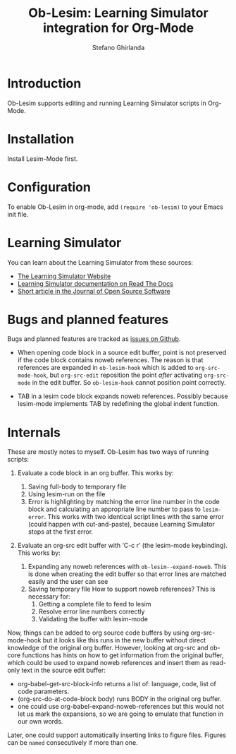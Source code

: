 #+title: Ob-Lesim: Learning Simulator integration for Org-Mode
#+author: Stefano Ghirlanda
#+options: toc:nil ':t

* Introduction

Ob-Lesim supports editing and running Learning Simulator scripts in
Org-Mode.

* Installation

Install Lesim-Mode first. 

* Configuration

To enable Ob-Lesim in org-mode, add ~(require 'ob-lesim)~ to
your Emacs init file.

* Learning Simulator

You can learn about the Learning Simulator from these sources:
- [[https://learningsimulator.org][The Learning Simulator Website]]
- [[https://learningsimulator.readthedocs.io][Learning Simulator documentation on Read The Docs]]
- [[https://joss.theoj.org/papers/10.21105/joss.02891][Short article in the Journal of Open Source Software]]  

* Bugs and planned features

Bugs and planned features are tracked as [[https://github.com/drghirlanda/ob-lesim/issues][issues on Github]].

- When opening code block in a source edit buffer, point is not
  preserved if the code block contains noweb references. The reason is
  that references are expanded in ~ob-lesim-hook~ which is added to
  ~org-src-mode-hook~, but ~org-src-edit~ reposition the point /after/
  activating ~org-src-mode~ in the edit buffer. So ~ob-lesim-hook~
  cannot position point correctly.

- TAB in a lesim code block expands noweb references. Possibly because
  lesim-mode implements TAB by redefining the global indent
  function. 

* Internals

These are mostly notes to myself. Ob-Lesim has two ways of running
scripts:

1. Evaluate a code block in an org buffer. This works by:
   1. Saving full-body to temporary file
   2. Using lesim-run on the file
   3. Error is highlighting by matching the error line number in the
      code block and calculating an appropriate line number to pass to
      ~lesim-error~. This works with two identical script lines with
      the same error (could happen with cut-and-paste), because
      Learning Simulator stops at the first error.

2. Evaluate an org-src edit buffer with 'C-c r' (the lesim-mode
   keybinding). This works by:

   1. Expanding any noweb references with
      ~ob-lesim--expand-noweb~. This is done when creating the edit
      buffer so that error lines are matched easily and the user can
      see
   2. Saving temporary file How to support noweb references? This is necessary for:
      1. Getting a complete file to feed to lesim
      2. Resolve error line numbers correctly
      3. Validating the buffer with lesim-mode 

Now, things can be added to org source code buffers by using
org-src-mode-hook but it looks like this runs in the new buffer
without direct knowledge of the original org buffer. However, looking
at org-src and ob-core functions has hints on how to get information
from the original buffer, which could be used to expand noweb
references and insert them as read-only text in the source edit
buffer:

- org-babel-get-src-block-info returns a list of: language, code, list
  of code parameters.
- (org-src-do-at-code-block body) runs BODY in the original org buffer.
- one could use org-babel-expand-noweb-references but this would not
  let us mark the expansions, so we are going to emulate that function
  in our own words.

Later, one could support automatically inserting links to figure
files. Figures can be ~named~ consecutively if more than one.

